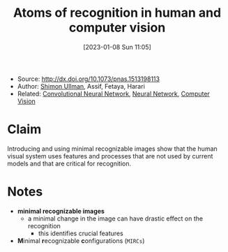 :PROPERTIES:
:ID:       b87ad6a4-b6d4-471e-89f2-aca9011ae401
:END:
#+title: Atoms of recognition in human and computer vision
#+date: [2023-01-08 Sun 11:05]
#+filetags: article
- Source: http://dx.doi.org/10.1073/pnas.1513198113
- Author: [[id:ce7ceed2-1b6a-4010-9ce3-6030d818c337][Shimon Ullman]], Assif, Fetaya, Harari
- Related: [[id:de384f8e-17f3-4940-b4c3-23147f629bec][Convolutional Neural Network]], [[id:578df2f4-8fcb-4c18-90c2-e902f6b6eb16][Neural Network]], [[id:8f16f91e-386e-4898-b1ae-e74d7b299cf6][Computer Vision]]

* Claim
Introducing and using minimal recognizable images show that the human visual system uses features and processes that are not used by current models and that are critical for recognition.

* Notes
- *minimal recognizable images*
  + a minimal change in the image can have drastic effect on the recognition
    - this identifies crucial features
- *M*​inimal *r*​ecognizable *c*​onfigurations (=MIRCs=)
